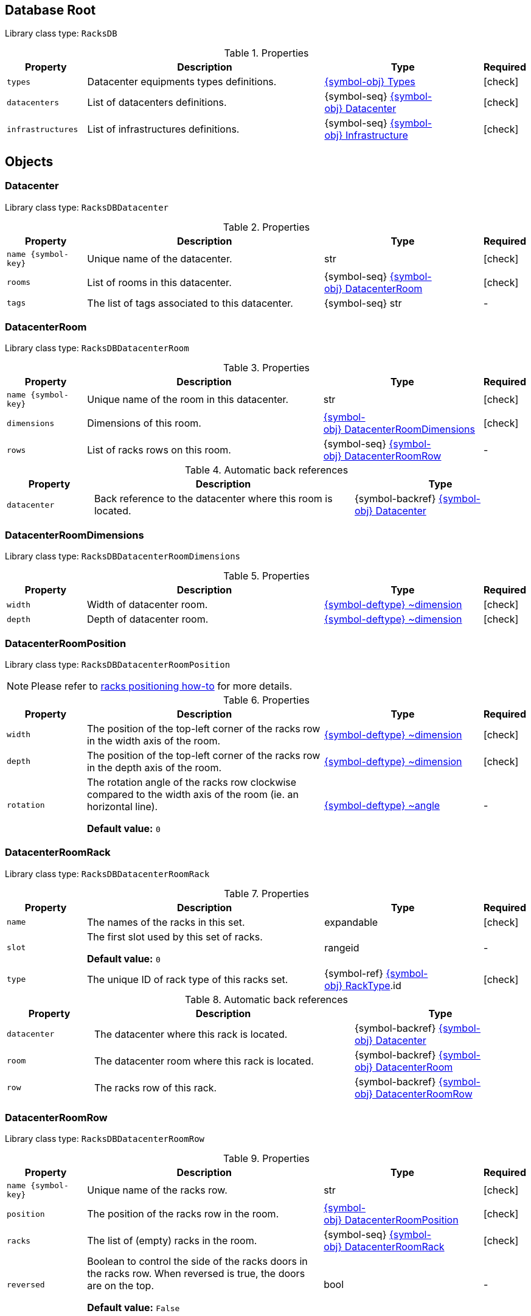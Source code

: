 ////
    Do not modify this file directly, it is automatically generated by combining
    the Python script `docs/utils/schema-objs.py` and the template
    `docs/utils/schema-objs.adoc.j2`. Please refer to the Python script comments
    to discover how it is used.
////
:tbl-obj-props-cols-specs: 2m,6a,4,^.^1
:tbl-obj-backrefs-cols-specs: 2m,6a,4

[#obj-root]
== Database Root

Library class type: `RacksDB`

.Properties
[cols="{tbl-obj-props-cols-specs}"]
|===
|Property|Description|Type|Required

|types
|Datacenter equipments types definitions.

|xref:#obj-types[{symbol-obj}{nbsp}Types]
|[.green]#icon:check[]#

|datacenters
|List of datacenters definitions.

|{symbol-seq}{nbsp}xref:#obj-datacenter[{symbol-obj}{nbsp}Datacenter]
|[.green]#icon:check[]#

|infrastructures
|List of infrastructures definitions.

|{symbol-seq}{nbsp}xref:#obj-infrastructure[{symbol-obj}{nbsp}Infrastructure]
|[.green]#icon:check[]#
|===

[#objects]
== Objects

[#obj-datacenter]
=== Datacenter

Library class type: `RacksDBDatacenter`

.Properties
[cols="{tbl-obj-props-cols-specs}"]
|===
|Property|Description|Type|Required

|name{nbsp}{symbol-key}
|Unique name of the datacenter.

|str
|[.green]#icon:check[]#

|rooms
|List of rooms in this datacenter.

|{symbol-seq}{nbsp}xref:#obj-datacenterroom[{symbol-obj}{nbsp}DatacenterRoom]
|[.green]#icon:check[]#

|tags
|The list of tags associated to this datacenter.

|{symbol-seq}{nbsp}str
|[.grey]#-#
|===

[#obj-datacenterroom]
=== DatacenterRoom

Library class type: `RacksDBDatacenterRoom`

.Properties
[cols="{tbl-obj-props-cols-specs}"]
|===
|Property|Description|Type|Required

|name{nbsp}{symbol-key}
|Unique name of the room in this datacenter.

|str
|[.green]#icon:check[]#

|dimensions
|Dimensions of this room.

|xref:#obj-datacenterroomdimensions[{symbol-obj}{nbsp}DatacenterRoomDimensions]
|[.green]#icon:check[]#

|rows
|List of racks rows on this room.

|{symbol-seq}{nbsp}xref:#obj-datacenterroomrow[{symbol-obj}{nbsp}DatacenterRoomRow]
|[.grey]#-#
|===

.Automatic back references
[cols="{tbl-obj-backrefs-cols-specs}"]
|===
|Property|Description|Type

|datacenter
|Back reference to the datacenter where this room is located.
|{symbol-backref}{nbsp}xref:#obj-datacenter[{symbol-obj}{nbsp}Datacenter]
|===

[#obj-datacenterroomdimensions]
=== DatacenterRoomDimensions

Library class type: `RacksDBDatacenterRoomDimensions`

.Properties
[cols="{tbl-obj-props-cols-specs}"]
|===
|Property|Description|Type|Required

|width
|Width of datacenter room.

|xref:#deftype-dimension[{symbol-deftype}{nbsp}~dimension]
|[.green]#icon:check[]#

|depth
|Depth of datacenter room.

|xref:#deftype-dimension[{symbol-deftype}{nbsp}~dimension]
|[.green]#icon:check[]#
|===

[#obj-datacenterroomposition]
=== DatacenterRoomPosition

Library class type: `RacksDBDatacenterRoomPosition`

NOTE: Please refer to xref:positioning-racks.adoc[racks positioning how-to] for more details.

.Properties
[cols="{tbl-obj-props-cols-specs}"]
|===
|Property|Description|Type|Required

|width
|The position of the top-left corner of the racks row in the width axis of the room.

|xref:#deftype-dimension[{symbol-deftype}{nbsp}~dimension]
|[.green]#icon:check[]#

|depth
|The position of the top-left corner of the racks row in the depth axis of the room.

|xref:#deftype-dimension[{symbol-deftype}{nbsp}~dimension]
|[.green]#icon:check[]#

|rotation
|The rotation angle of the racks row clockwise compared to the width axis of the room (ie. an horizontal line).

*Default value:* `0`
|xref:#deftype-angle[{symbol-deftype}{nbsp}~angle]
|[.grey]#-#
|===

[#obj-datacenterroomrack]
=== DatacenterRoomRack

Library class type: `RacksDBDatacenterRoomRack`

.Properties
[cols="{tbl-obj-props-cols-specs}"]
|===
|Property|Description|Type|Required

|name
|The names of the racks in this set.

|expandable
|[.green]#icon:check[]#

|slot
|The first slot used by this set of racks.

*Default value:* `0`
|rangeid
|[.grey]#-#

|type
|The unique ID of rack type of this racks set.

|{symbol-ref}{nbsp}xref:#obj-racktype[{symbol-obj}{nbsp}RackType].id
|[.green]#icon:check[]#
|===

.Automatic back references
[cols="{tbl-obj-backrefs-cols-specs}"]
|===
|Property|Description|Type

|datacenter
|The datacenter where this rack is located.
|{symbol-backref}{nbsp}xref:#obj-datacenter[{symbol-obj}{nbsp}Datacenter]

|room
|The datacenter room where this rack is located.
|{symbol-backref}{nbsp}xref:#obj-datacenterroom[{symbol-obj}{nbsp}DatacenterRoom]

|row
|The racks row of this rack.
|{symbol-backref}{nbsp}xref:#obj-datacenterroomrow[{symbol-obj}{nbsp}DatacenterRoomRow]
|===

[#obj-datacenterroomrow]
=== DatacenterRoomRow

Library class type: `RacksDBDatacenterRoomRow`

.Properties
[cols="{tbl-obj-props-cols-specs}"]
|===
|Property|Description|Type|Required

|name{nbsp}{symbol-key}
|Unique name of the racks row.

|str
|[.green]#icon:check[]#

|position
|The position of the racks row in the room.

|xref:#obj-datacenterroomposition[{symbol-obj}{nbsp}DatacenterRoomPosition]
|[.green]#icon:check[]#

|racks
|The list of (empty) racks in the room.

|{symbol-seq}{nbsp}xref:#obj-datacenterroomrack[{symbol-obj}{nbsp}DatacenterRoomRack]
|[.green]#icon:check[]#

|reversed
|Boolean to control the side of the racks doors in the racks row. When reversed is true, the doors are on the top.

*Default value:* `False`
|bool
|[.grey]#-#
|===

[#obj-infrastructure]
=== Infrastructure

Library class type: `RacksDBInfrastructure`

.Properties
[cols="{tbl-obj-props-cols-specs}"]
|===
|Property|Description|Type|Required

|name{nbsp}{symbol-key}
|The name of the infrastructure.

|str
|[.green]#icon:check[]#

|description
|Text description of the infrastructure.

|str
|[.green]#icon:check[]#

|layout
|The list of parts composing the infrastructure.

|{symbol-seq}{nbsp}xref:#obj-infrastructurepart[{symbol-obj}{nbsp}InfrastructurePart]
|[.green]#icon:check[]#

|tags
|List of tags associated to the infrastructure.

|{symbol-seq}{nbsp}str
|[.grey]#-#
|===

[#obj-infrastructurepart]
=== InfrastructurePart

Library class type: `RacksDBInfrastructurePart`

This represents all the equipments of an infrastructure in one particular datacenter rack.

.Properties
[cols="{tbl-obj-props-cols-specs}"]
|===
|Property|Description|Type|Required

|rack
|The name of the rack.

|{symbol-ref}{nbsp}xref:#obj-datacenterroomrack[{symbol-obj}{nbsp}DatacenterRoomRack].name
|[.green]#icon:check[]#

|nodes
|The list of nodes of the infrastructure in this rack.

*Default value:* `[]`
|{symbol-seq}{nbsp}xref:#obj-node[{symbol-obj}{nbsp}Node]
|[.grey]#-#

|storage
|The list of storage equipments of the infrastructure in this rack.

*Default value:* `[]`
|{symbol-seq}{nbsp}xref:#obj-storageequipment[{symbol-obj}{nbsp}StorageEquipment]
|[.grey]#-#

|network
|The list of network equipments of the infrastructure in this rack.

*Default value:* `[]`
|{symbol-seq}{nbsp}xref:#obj-networkequipment[{symbol-obj}{nbsp}NetworkEquipment]
|[.grey]#-#

|tags
|The list of tags associated to the equipments of the infrastructure in this rack.

|{symbol-seq}{nbsp}str
|[.grey]#-#
|===

[#obj-networkequipment]
=== NetworkEquipment

Library class type: `RacksDBNetworkEquipment`

NOTE: Please refer to xref:positioning-equipments.adoc[equipment positioning how-to] for more details.

.Properties
[cols="{tbl-obj-props-cols-specs}"]
|===
|Property|Description|Type|Required

|name
|The names of the network equipments in this set.

|expandable
|[.green]#icon:check[]#

|type
|The type of network equipment unique identifier.

|{symbol-ref}{nbsp}xref:#obj-networkequipmenttype[{symbol-obj}{nbsp}NetworkEquipmentType].id
|[.green]#icon:check[]#

|slot
|The slot in the rack used by the first network equipment in this set.

|rangeid
|[.green]#icon:check[]#

|tags
|The list of tags associated to these network equipments.

|{symbol-seq}{nbsp}str
|[.grey]#-#
|===

.Automatic back references
[cols="{tbl-obj-backrefs-cols-specs}"]
|===
|Property|Description|Type

|infrastructure
|The infrastructure of these network equipments.
|{symbol-backref}{nbsp}xref:#obj-infrastructure[{symbol-obj}{nbsp}Infrastructure]

|rack
|The rack of these network equipments.
|{symbol-backref}{nbsp}xref:#obj-infrastructurepart[{symbol-obj}{nbsp}InfrastructurePart].rack
|===

[#obj-networkequipmenttype]
=== NetworkEquipmentType

Library class type: `RacksDBNetworkEquipmentType`

.Properties
[cols="{tbl-obj-props-cols-specs}"]
|===
|Property|Description|Type|Required

|id{nbsp}{symbol-key}
|Unique identifier of the network equipment type.

|str
|[.green]#icon:check[]#

|model
|Network equipment model name.

|str
|[.green]#icon:check[]#

|height
|Height of network equipment.

|xref:#deftype-rack_height[{symbol-deftype}{nbsp}~rack_height]
|[.green]#icon:check[]#

|width
|Width of network equipment.

*Default value:* `full`
|xref:#deftype-rack_width[{symbol-deftype}{nbsp}~rack_width]
|[.grey]#-#

|specs
|URL to network equipment specsheet.

|str
|[.grey]#-#

|netifs
|List of network interfaces on this network equipment.

|{symbol-seq}{nbsp}xref:#obj-networkequipmenttypenetif[{symbol-obj}{nbsp}NetworkEquipmentTypeNetif]
|[.grey]#-#
|===

[#obj-networkequipmenttypenetif]
=== NetworkEquipmentTypeNetif

Library class type: `RacksDBNetworkEquipmentTypeNetif`

.Properties
[cols="{tbl-obj-props-cols-specs}"]
|===
|Property|Description|Type|Required

|type
|The type of network interface.

|xref:#deftype-netif_type[{symbol-deftype}{nbsp}~netif_type]
|[.green]#icon:check[]#

|bandwidth
|The bandwidth (per second) of the network interface.

|xref:#deftype-bytes[{symbol-deftype}{nbsp}~bytes]
|[.green]#icon:check[]#

|number
|The number of this network interface available in the network equipment.

|int
|[.green]#icon:check[]#
|===

[#obj-node]
=== Node

Library class type: `RacksDBNode`

NOTE: Please refer to xref:positioning-equipments.adoc[equipment positioning how-to] for more details.

.Properties
[cols="{tbl-obj-props-cols-specs}"]
|===
|Property|Description|Type|Required

|name{nbsp}{symbol-key}
|The names of the nodes in this set.

|expandable
|[.green]#icon:check[]#

|type
|The type of nodes unique identifier.

|{symbol-ref}{nbsp}xref:#obj-nodetype[{symbol-obj}{nbsp}NodeType].id
|[.green]#icon:check[]#

|slot
|The slot in the rack used by the first node in this set.

|rangeid
|[.green]#icon:check[]#

|tags
|The list of tags associated to these nodes.

|{symbol-seq}{nbsp}str
|[.grey]#-#
|===

.Automatic back references
[cols="{tbl-obj-backrefs-cols-specs}"]
|===
|Property|Description|Type

|infrastructure
|The infrastructure of these nodes.
|{symbol-backref}{nbsp}xref:#obj-infrastructure[{symbol-obj}{nbsp}Infrastructure]

|rack
|The rack of these nodes.
|{symbol-backref}{nbsp}xref:#obj-infrastructurepart[{symbol-obj}{nbsp}InfrastructurePart].rack
|===

[#obj-nodetype]
=== NodeType

Library class type: `RacksDBNodeType`

.Properties
[cols="{tbl-obj-props-cols-specs}"]
|===
|Property|Description|Type|Required

|id{nbsp}{symbol-key}
|Unique identifier of node type.

|str
|[.green]#icon:check[]#

|model
|Node type model name.

|str
|[.green]#icon:check[]#

|height
|Height of the node.

|xref:#deftype-rack_height[{symbol-deftype}{nbsp}~rack_height]
|[.green]#icon:check[]#

|width
|Width of the node.

|xref:#deftype-rack_width[{symbol-deftype}{nbsp}~rack_width]
|[.green]#icon:check[]#

|specs
|URL to node specsheet.

|str
|[.grey]#-#

|cpu
|CPU configuration of the node.

|xref:#obj-nodetypecpu[{symbol-obj}{nbsp}NodeTypeCpu]
|[.green]#icon:check[]#

|ram
|RAM configuration of the node.

|xref:#obj-nodetyperam[{symbol-obj}{nbsp}NodeTypeRam]
|[.green]#icon:check[]#

|storage
|List of storage devices of the node.

|{symbol-seq}{nbsp}xref:#obj-nodetypestorage[{symbol-obj}{nbsp}NodeTypeStorage]
|[.grey]#-#

|netifs
|List of network interfaces of the node.

|{symbol-seq}{nbsp}xref:#obj-nodetypenetif[{symbol-obj}{nbsp}NodeTypeNetif]
|[.grey]#-#
|===

[#obj-nodetypecpu]
=== NodeTypeCpu

Library class type: `RacksDBNodeTypeCpu`

.Properties
[cols="{tbl-obj-props-cols-specs}"]
|===
|Property|Description|Type|Required

|model
|The CPU model name.

|str
|[.green]#icon:check[]#

|specs
|URL to CPU specsheet.

|str
|[.grey]#-#

|sockets
|The number of sockets.

|int
|[.green]#icon:check[]#

|cores
|The number of cores per socket.

|int
|[.green]#icon:check[]#
|===

[#obj-nodetypenetif]
=== NodeTypeNetif

Library class type: `RacksDBNodeTypeNetif`

.Properties
[cols="{tbl-obj-props-cols-specs}"]
|===
|Property|Description|Type|Required

|type
|The type of network interface.

|xref:#deftype-netif_type[{symbol-deftype}{nbsp}~netif_type]
|[.green]#icon:check[]#

|bandwidth
|The bandwidth (per second) of the network interface.

|xref:#deftype-bytes[{symbol-deftype}{nbsp}~bytes]
|[.green]#icon:check[]#
|===

[#obj-nodetyperam]
=== NodeTypeRam

Library class type: `RacksDBNodeTypeRam`

.Properties
[cols="{tbl-obj-props-cols-specs}"]
|===
|Property|Description|Type|Required

|dimm
|The number of DIMMs.

|int
|[.green]#icon:check[]#

|size
|The storage capacity of each DIMM.

|xref:#deftype-bytes[{symbol-deftype}{nbsp}~bytes]
|[.green]#icon:check[]#
|===

[#obj-nodetypestorage]
=== NodeTypeStorage

Library class type: `RacksDBNodeTypeStorage`

.Properties
[cols="{tbl-obj-props-cols-specs}"]
|===
|Property|Description|Type|Required

|type
|The type of storage device.

|xref:#deftype-storage_type[{symbol-deftype}{nbsp}~storage_type]
|[.green]#icon:check[]#

|size
|The storage capacity of the storage device.

|xref:#deftype-bytes[{symbol-deftype}{nbsp}~bytes]
|[.green]#icon:check[]#

|model
|The model name of the storage device.

|str
|[.grey]#-#
|===

[#obj-racktype]
=== RackType

Library class type: `RacksDBRackType`

.Properties
[cols="{tbl-obj-props-cols-specs}"]
|===
|Property|Description|Type|Required

|id{nbsp}{symbol-key}
|Unique identifier of the rack type.

|str
|[.green]#icon:check[]#

|height
|Height of the rack.

|xref:#deftype-dimension[{symbol-deftype}{nbsp}~dimension]
|[.green]#icon:check[]#

|width
|Width of the rack.

|xref:#deftype-dimension[{symbol-deftype}{nbsp}~dimension]
|[.green]#icon:check[]#

|depth
|Depth of the rack.

|xref:#deftype-dimension[{symbol-deftype}{nbsp}~dimension]
|[.green]#icon:check[]#

|slots
|Number of U slots available in the rack.

|xref:#deftype-rack_height[{symbol-deftype}{nbsp}~rack_height]
|[.green]#icon:check[]#
|===

[#obj-storageequipment]
=== StorageEquipment

Library class type: `RacksDBStorageEquipment`

NOTE: Please refer to xref:positioning-equipments.adoc[equipment positioning how-to] for more details.

.Properties
[cols="{tbl-obj-props-cols-specs}"]
|===
|Property|Description|Type|Required

|name
|The names of the storage equipments in this set.

|expandable
|[.green]#icon:check[]#

|type
|The type of storage equipment unique identifier.

|{symbol-ref}{nbsp}xref:#obj-storageequipmenttype[{symbol-obj}{nbsp}StorageEquipmentType].id
|[.green]#icon:check[]#

|slot
|The slot in the rack used by the first storage equipment in this set.

|rangeid
|[.green]#icon:check[]#

|tags
|The list of tags associated to these storage equipments.

|{symbol-seq}{nbsp}str
|[.grey]#-#
|===

.Automatic back references
[cols="{tbl-obj-backrefs-cols-specs}"]
|===
|Property|Description|Type

|infrastructure
|The infrastructure of these storage equipments.
|{symbol-backref}{nbsp}xref:#obj-infrastructure[{symbol-obj}{nbsp}Infrastructure]

|rack
|The rack of these storage equipments.
|{symbol-backref}{nbsp}xref:#obj-infrastructurepart[{symbol-obj}{nbsp}InfrastructurePart].rack
|===

[#obj-storageequipmenttype]
=== StorageEquipmentType

Library class type: `RacksDBStorageEquipmentType`

.Properties
[cols="{tbl-obj-props-cols-specs}"]
|===
|Property|Description|Type|Required

|id{nbsp}{symbol-key}
|Unique identifier of storage equipment type.

|str
|[.green]#icon:check[]#

|model
|Storage equipment model name.

|str
|[.green]#icon:check[]#

|height
|Height of storage equipment.

|xref:#deftype-rack_height[{symbol-deftype}{nbsp}~rack_height]
|[.green]#icon:check[]#

|width
|Width of storage equipment.

*Default value:* `full`
|xref:#deftype-rack_width[{symbol-deftype}{nbsp}~rack_width]
|[.grey]#-#

|specs
|URL to storage equipment specsheet.

|str
|[.grey]#-#

|disks
|List of storage devices in the storage equipment.

|{symbol-seq}{nbsp}xref:#obj-storageequipmenttypedisk[{symbol-obj}{nbsp}StorageEquipmentTypeDisk]
|[.grey]#-#

|netifs
|List of network devices in the storage equipment.

|{symbol-seq}{nbsp}xref:#obj-storageequipmenttypenetif[{symbol-obj}{nbsp}StorageEquipmentTypeNetif]
|[.grey]#-#
|===

[#obj-storageequipmenttypedisk]
=== StorageEquipmentTypeDisk

Library class type: `RacksDBStorageEquipmentTypeDisk`

.Properties
[cols="{tbl-obj-props-cols-specs}"]
|===
|Property|Description|Type|Required

|type
|The type of storage device.

|xref:#deftype-storage_type[{symbol-deftype}{nbsp}~storage_type]
|[.green]#icon:check[]#

|size
|The storage capacity of the storage device.

|xref:#deftype-bytes[{symbol-deftype}{nbsp}~bytes]
|[.green]#icon:check[]#

|model
|The model name of the storage device.

|str
|[.grey]#-#

|number
|The number of this storage device available in the storage equipment.

|int
|[.green]#icon:check[]#
|===

[#obj-storageequipmenttypenetif]
=== StorageEquipmentTypeNetif

Library class type: `RacksDBStorageEquipmentTypeNetif`

.Properties
[cols="{tbl-obj-props-cols-specs}"]
|===
|Property|Description|Type|Required

|type
|The type of network interface.

|xref:#deftype-netif_type[{symbol-deftype}{nbsp}~netif_type]
|[.green]#icon:check[]#

|bandwidth
|The bandwidth (per second) of the network interface.

|xref:#deftype-bytes[{symbol-deftype}{nbsp}~bytes]
|[.green]#icon:check[]#
|===

[#obj-types]
=== Types

Library class type: `RacksDBTypes`

.Properties
[cols="{tbl-obj-props-cols-specs}"]
|===
|Property|Description|Type|Required

|nodes
|List of nodes types definitions.

*Default value:* `[]`
|{symbol-seq}{nbsp}xref:#obj-nodetype[{symbol-obj}{nbsp}NodeType]
|[.grey]#-#

|storage
|List of storage equipments types definitions.

*Default value:* `[]`
|{symbol-seq}{nbsp}xref:#obj-storageequipmenttype[{symbol-obj}{nbsp}StorageEquipmentType]
|[.grey]#-#

|network
|List of network equipments types definitions.

*Default value:* `[]`
|{symbol-seq}{nbsp}xref:#obj-networkequipmenttype[{symbol-obj}{nbsp}NetworkEquipmentType]
|[.grey]#-#

|racks
|List of (empty) racks types definitions.

|{symbol-seq}{nbsp}xref:#obj-racktype[{symbol-obj}{nbsp}RackType]
|[.green]#icon:check[]#
|===
